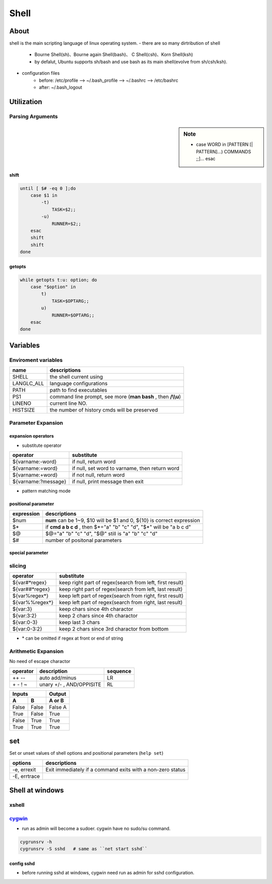 =====
Shell
=====

About
=====

shell is the main scripting language of linux operating system.
- there are so many dirtribution of shell
    - Bourne Shell(sh)、Bourne again Shell(bash)、 C Shell(csh)、Korn Shell(ksh)
    - by defalut, Ubuntu supports sh/bash and use bash as its main shell(evolve from sh/csh/ksh).
- configuration files
    - before: /etc/profile --> ~/.bash_profile --> ~/.bashrc --> /etc/bashrc
    - after: ~/.bash_logout


Utilization
===========


Parsing Arguments
-----------------

.. sidebar:: Note

    - case WORD in [PATTERN [| PATTERN]...) COMMANDS ;;]... esac

shift
^^^^^

.. code-block:: bshell

    until [ $# -eq 0 ];do
        case $1 in
            -t)
                TASK=$2;;
            -u)
                RUNNER=$2;;
        esac
        shift
        shift
    done




getopts
^^^^^^^

.. code-block:: bshell

    while getopts t:u: option; do
        case "$option" in
            t)
                TASK=$OPTARG;;
            u)
                RUNNER=$OPTARG;;
        esac
    done






Variables
=========

Enviroment variables
--------------------

============== =================================
name           descriptions
============== =================================
SHELL          the shell current using
LANG\LC_ALL    language configurations
PATH           path to find executables
PS1            command line prompt, see more (**man bash** , then **/\\\\u**)
LINENO         current line NO.
HISTSIZE       the number of history cmds will be preserved
============== =================================


Parameter Expansion
-------------------

expansion operators
^^^^^^^^^^^^^^^^^^^

- substitute operator

==================== ========================
operator             substitute
==================== ========================
${varname:-word}     if null, return word
${varname:=word}     if null, set word to varname, then return word
${varname:+word}     if not null, return word
${varname:?message}  if null, print message then exit
==================== ========================


- pattern matching mode

positional parameter
^^^^^^^^^^^^^^^^^^^^

===============   ================================================================
expression        descriptions
===============   ================================================================
$num              **num** can be 1~9, $10 will be $1 and 0, ${10} is correct expression
$*                if **cmd a b c d** , then $*="a" "b" "c" "d", "$*" will be "a b c d"
$@                $@="a" "b" "c" "d", "$@" still is "a" "b" "c" "d"
$#                number of positonal parameters
===============   ================================================================

special parameter
^^^^^^^^^^^^^^^^^

slicing
-------

==================== ========================
operator             substitute
==================== ========================
${var#*regex}        keep right part of regex(search from left, first result)
${var##*regex}       keep right part of regex(search from left, last result)
${var%regex*}        keep left part of regex(search from right, first result)
${var%%regex*}       keep left part of regex(search from right, last result)
${var:3}             keep chars since 4th charactor
${var:3:2}           keep 2 chars since 4th charactor
${var:0-3}           keep last 3 chars
${var:0-3:2}         keep 2 chars since 3rd charactor from bottom
==================== ========================

- \* can be omitted if regex at front or end of string


Arithmetic Expansion
--------------------

No need of escape charactor

=================== =============================  ========
operator            description                    sequence
=================== =============================  ========
++ --               auto add/minus                 LR
\+ \- ! ~           unary +/- , AND/OPPISITE       RL
=================== =============================  ========

=====  =====  ======
   Inputs     Output
------------  ------
  A      B    A or B
=====  =====  ======
False  False  False A
True   False  True
False  True   True
True   True   True
=====  =====  ======

set
===

Set or unset values of shell options and positional parameters (``help set``)

============= ============
options       descriptions
============= ============
-e, errexit   Exit immediately if a command exits with a non-zero status
-E, errtrace  
============= ============





Shell at windows
================


xshell
------



`cygwin <https://www.cygwin.com/>`_
-----------------------------------


- run as admin will become a sudoer. cygwin have no sudo/su command.


.. code-block:: bash

    cygrunsrv -h
    cygrunsrv -S sshd   # same as ``net start sshd``




config sshd
^^^^^^^^^^^

- before running sshd at windows, cygwin need run as admin for sshd configuration.


.. code-block:: console
    :linenos:
    :emphasize-lines: 4,6,18,26,30,31,56

    $ ssh-host-config

    *** Info: Generating missing SSH host keys
    *** Query: Overwrite existing /etc/ssh_config file? (yes/no) yes
    *** Info: Creating default /etc/ssh_config file
    *** Query: Overwrite existing /etc/sshd_config file? (yes/no) yes
    *** Info: Creating default /etc/sshd_config file

    *** Info: StrictModes is set to 'yes' by default.
    *** Info: This is the recommended setting, but it requires that the POSIX
    *** Info: permissions of the user's home directory, the user's .ssh
    *** Info: directory, and the user's ssh key files are tight so that
    *** Info: only the user has write permissions.
    *** Info: On the other hand, StrictModes don't work well with default
    *** Info: Windows permissions of a home directory mounted with the
    *** Info: 'noacl' option, and they don't work at all if the home
    *** Info: directory is on a FAT or FAT32 partition.
    *** Query: Should StrictModes be used? (yes/no) no

    *** Info: Privilege separation is set to 'sandbox' by default since
    *** Info: OpenSSH 6.1.  This is unsupported by Cygwin and has to be set
    *** Info: to 'yes' or 'no'.
    *** Info: However, using privilege separation requires a non-privileged account
    *** Info: called 'sshd'.
    *** Info: For more info on privilege separation read /usr/share/doc/openssh/README.privsep.
    *** Query: Should privilege separation be used? (yes/no) no
    *** Info: Updating /etc/sshd_config file

    *** Query: Do you want to install sshd as a service?
    *** Query: (Say "no" if it is already installed as a service) (yes/no) yes
    *** Query: Enter the value of CYGWIN for the daemon: [] binmode ntsec
    *** Info: On Windows Server 2003, Windows Vista, and above, the
    *** Info: SYSTEM account cannot setuid to other users -- a capability
    *** Info: sshd requires.  You need to have or to create a privileged
    *** Info: account.  This script will help you do so.

    *** Info: It's not possible to use the LocalSystem account for services
    *** Info: that can change the user id without an explicit password
    *** Info: (such as passwordless logins [e.g. public key authentication]
    *** Info: via sshd) when having to create the user token from scratch.
    *** Info: For more information on this requirement, see
    *** Info: https://cygwin.com/cygwin-ug-net/ntsec.html#ntsec-nopasswd1

    *** Info: If you want to enable that functionality, it's required to create
    *** Info: a new account with special privileges (unless such an account
    *** Info: already exists). This account is then used to run these special
    *** Info: servers.

    *** Info: Note that creating a new user requires that the current account
    *** Info: have Administrator privileges itself.

    *** Info: No privileged account could be found.

    *** Info: This script plans to use 'cyg_server'.
    *** Info: 'cyg_server' will only be used by registered services.
    *** Query: Do you want to use a different name? (yes/no) yes
    *** Query: Enter the new user name: root
    *** Query: Reenter: root

    *** Query: Create new privileged user account 'WENJIECA-MOBL1\root' (Cygwin name: 'wenjieca-mobl1+root')? (yes/no) yes
    *** Info: Please enter a password for new user wenjieca-mobl1+root.  Please be sure
    *** Info: that this password matches the password rules given on your system.
    *** Info: Entering no password will exit the configuration.
    *** Query: Please enter the password:
    *** Query: Reenter:

    *** Info: User 'wenjieca-mobl1+root' has been created with password 'Calebjay@12'.
    *** Info: If you change the password, please remember also to change the
    *** Info: password for the installed services which use (or will soon use)
    *** Info: the 'wenjieca-mobl1+root' account.


    *** Info: The sshd service has been installed under the 'wenjieca-mobl1+root'
    *** Info: account.  To start the service now, call `net start sshd' or
    *** Info: `cygrunsrv -S sshd'.  Otherwise, it will start automatically
    *** Info: after the next reboot.

    *** Info: Host configuration finished. Have fun!

